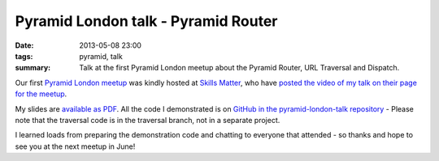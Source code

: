 Pyramid London talk - Pyramid Router
####################################

:date: 2013-05-08 23:00
:tags: pyramid, talk
:summary: Talk at the first Pyramid London meetup about the Pyramid Router, URL Traversal and Dispatch.

Our first `Pyramid London meetup <http://www.meetup.com/The-London-Pyramid-Group/events/114457692/>`_ was kindly hosted at `Skills Matter <http://skillsmatter.com>`_, who have `posted the video of my talk on their page for the meetup <http://skillsmatter.com/podcast/home/routing-traversal-and-url-dispatch>`_.

My slides are `available as PDF <https://dl.dropboxusercontent.com/u/5469585/PyramidLondon-Routing.pdf>`_. All the code I demonstrated is on `GitHub in the pyramid-london-talk repository <https://github.com/jamescooke/pyramid-london-talk>`_ - Please note that the traversal code is in the traversal branch, not in a separate project.

I learned loads from preparing the demonstration code and chatting to everyone that attended - so thanks and hope to see you at the next meetup in June!
